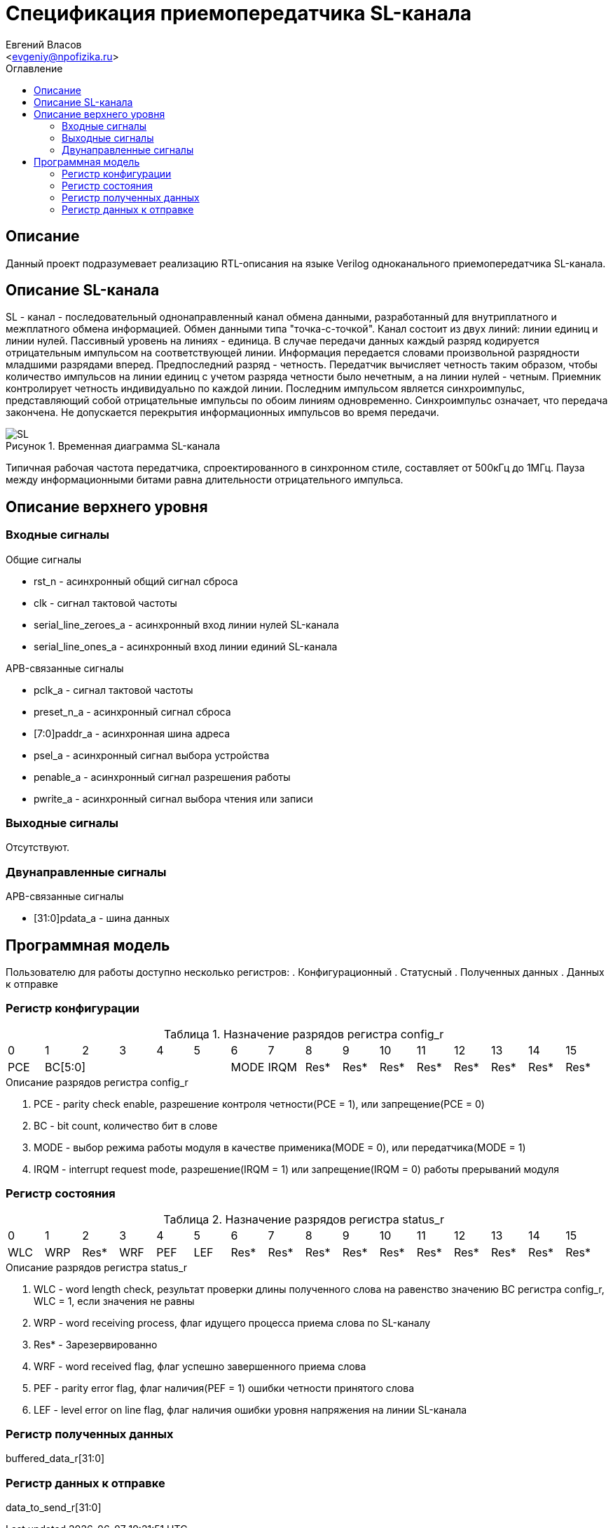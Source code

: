 = Спецификация приемопередатчика SL-канала
===========
:Author:    Евгений Власов
:Email:     <evgeniy@npofizika.ru>
:Date:      13.10.2017
:Revision:  0.1
:toc:       right
:icons:     font
:source-highlighter: rouge
:table-caption:     Таблица
:listing-caption:   Код
:chapter-label:     Глава
:toc-title:         Оглавление
:version-label:     Версия
:figure-caption:    Рисунок
:imagesdir:         ./../img/

[[main-description]]
== Описание
Данный проект подразумевает реализацию RTL-описания на языке Verilog одноканального приемопередатчика SL-канала.

[[sl-channel-review]]
== Описание SL-канала
SL - канал - последовательный однонаправленный канал обмена данными, разработанный для внутриплатного и межплатного обмена информацией. Обмен данными типа "точка-с-точкой". Канал состоит из двух линий: линии единиц и линии нулей. Пассивный уровень на линиях - единица. В случае передачи данных каждый разряд кодируется отрицательным импульсом на соответствующей линии. Информация передается словами произвольной разрядности младшими разрядами вперед. Предпоследний разряд - четность. Передатчик вычисляет четность таким образом, чтобы количество импульсов на линии единиц с учетом разряда четности было нечетным, а на линии нулей - четным. Приемник контролирует четность индивидуально по каждой линии. Последним импульсом является синхроимпульс, представляющий собой отрицательные импульсы по обоим линиям одновременно. Синхроимпульс означает, что передача закончена. Не допускается перекрытия информационных импульсов во время передачи.

image::SL.png[title="Временная диаграмма SL-канала", align="center"]

Типичная рабочая частота передатчика, спроектированного в синхронном стиле, составляет от 500кГц до 1МГц. Пауза между информационными битами равна длительности отрицательного импульса.

[[top-level-description]]
== Описание верхнего уровня

[[input-signals]]
=== Входные сигналы
.Общие сигналы
* rst_n - асинхронный общий сигнал сброса
* clk - сигнал тактовой частоты
* serial_line_zeroes_a - асинхронный вход линии нулей SL-канала
* serial_line_ones_a - асинхронный вход линии единий SL-канала

.APB-связанные сигналы
* pclk_a - сигнал тактовой частоты
* preset_n_a - асинхронный сигнал сброса
* [7:0]paddr_a - асинхронная шина адреса
* psel_a - асинхронный сигнал выбора устройства
* penable_a - асинхронный сигнал разрешения работы
* pwrite_a - асинхронный сигнал выбора чтения или записи

[[output-signals]]
=== Выходные сигналы
Отсутствуют.

[[inout-signals]]
=== Двунаправленные сигналы
.APB-связанные сигналы
* [31:0]pdata_a - шина данных

[[programm-model]]
== Программная модель
Пользователю для работы доступно несколько регистров:
. Конфигурационный
. Статусный
. Полученных данных
. Данных к отправке

=== Регистр конфигурации

.Назначение разрядов регистра config_r
[cols="16*^", width=99%]
|===
|0     |1 |2 |3 |4 |5 |6    |7    |8    |9    |10   |11   |12   |13   |14    |15
|PCE 5+|BC[5:0]       |MODE |IRQM |Res* |Res* |Res* |Res* |Res* |Res* |Res*  |Res*
|===

.Описание разрядов регистра config_r
. PCE - parity check enable, разрешение контроля четности(PCE = 1), или запрещение(PCE = 0)
. BC - bit count, количество бит в слове
. MODE - выбор режима работы модуля в качестве применика(MODE = 0), или передатчика(MODE = 1)
. IRQM - interrupt request mode, разрешение(IRQM = 1) или запрещение(IRQM = 0) работы прерываний модуля

=== Регистр состояния

.Назначение разрядов регистра status_r
[cols="16*^", width=99%]
|===
|0     |1   |2    |3   |4   |5   |6    |7    |8    |9    |10   |11   |12   |13   |14   |15
|WLC   |WRP |Res* |WRF |PEF |LEF |Res* |Res* |Res* |Res* |Res* |Res* |Res* |Res* |Res* |Res*
|===

.Описание разрядов регистра status_r
. WLC - word length check, результат проверки длины полученного слова на равенство значению BC регистра config_r, WLC = 1, если значения не равны
. WRP - word receiving process, флаг идущего процесса приема слова по SL-каналу
. Res* - Зарезервированно
. WRF - word received flag, флаг успешно завершенного приема слова
. PEF - parity error flag, флаг наличия(PEF = 1) ошибки четности принятого слова
. LEF - level error on line flag, флаг наличия ошибки уровня напряжения на линии SL-канала

=== Регистр полученных данных
buffered_data_r[31:0]

=== Регистр данных к отправке
data_to_send_r[31:0]
